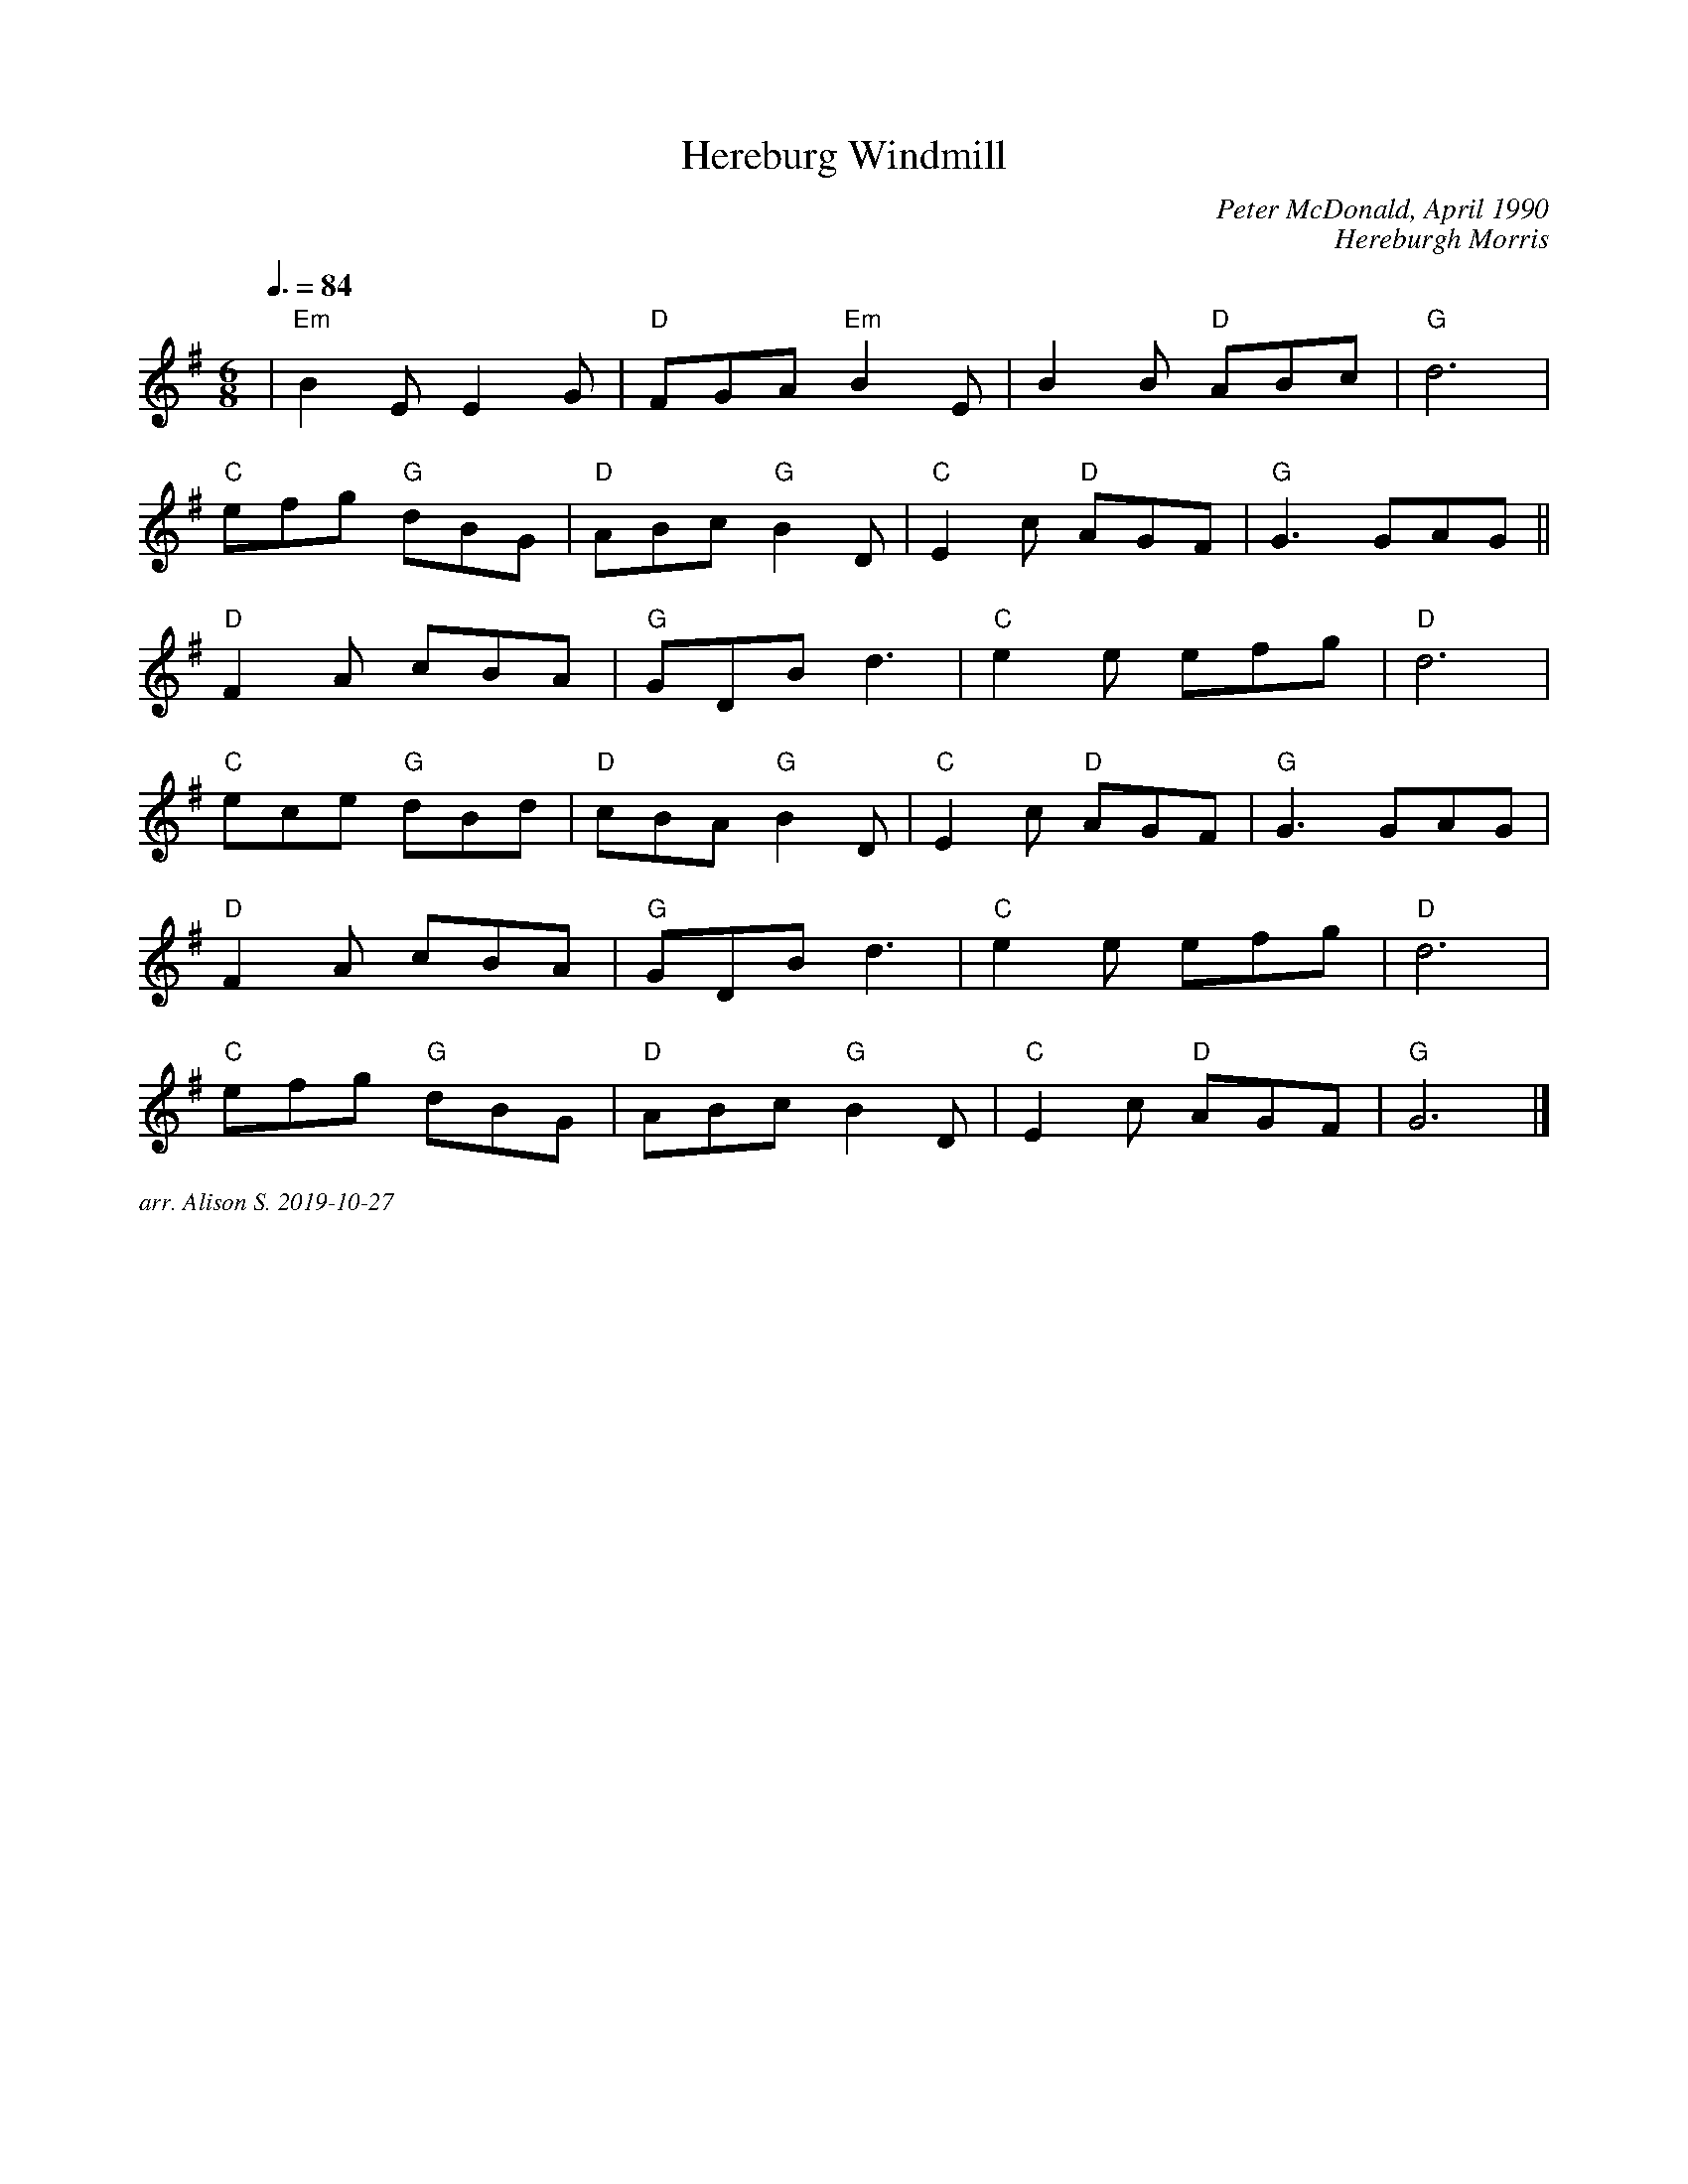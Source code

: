 X:1
T:Hereburg Windmill
C:Peter McDonald, April 1990
C:Hereburgh Morris
Q:3/8=84
M:6/8
L:1/8   
K:G
|"Em"B2EE2G|"D"FGA "Em"B2E|B2B "D"ABc|"G"d6|
"C"efg "G"dBG| "D"ABc "G"B2D| "C"E2c "D"AGF|"G"G3 GAG||
"D"F2A cBA|"G" GDB d3|"C"e2e efg| "D"d6|
"C"ece "G"dBd|"D"cBA "G" B2D|"C"E2c "D"AGF|"G"G3 GAG|
"D"F2A cBA| "G"GDB d3|"C"e2e efg|"D"d6|
"C"efg "G"dBG|"D"ABc "G"B2D| "C"E2c "D"AGF| "G"G6|]


%%textfont Times-Italic 12
%%begintext justify
arr. Alison S. 2019-10-27
%%endtext

